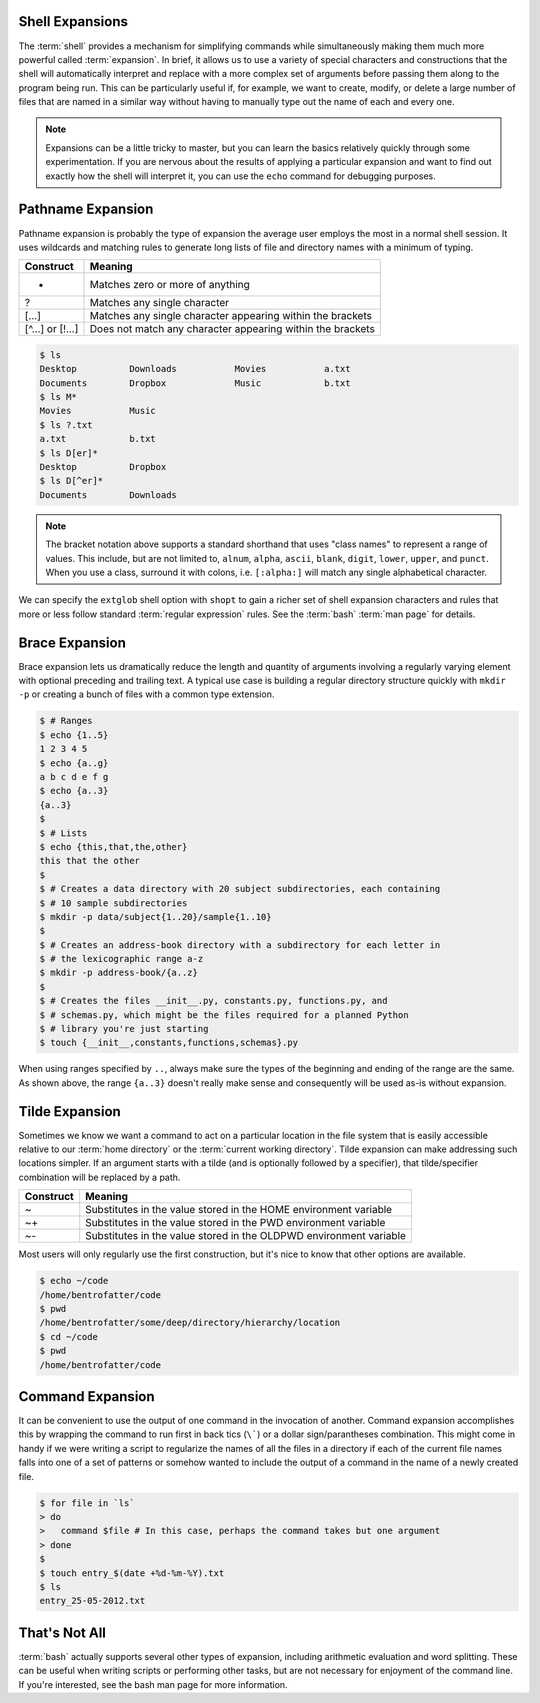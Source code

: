 Shell Expansions
================

The :term:`shell` provides a mechanism for simplifying commands while
simultaneously making them much more powerful called :term:`expansion`.  In
brief, it allows us to use a variety of special characters and constructions
that the shell will automatically interpret and replace with a more complex set
of arguments before passing them along to the program being run.  This can be
particularly useful if, for example, we want to create, modify, or delete a
large number of files that are named in a similar way without having to
manually type out the name of each and every one.

.. note::

   Expansions can be a little tricky to master, but you can learn the basics
   relatively quickly through some experimentation.  If you are nervous about
   the results of applying a particular expansion and want to find out exactly
   how the shell will interpret it, you can use the ``echo`` command for
   debugging purposes.

Pathname Expansion
==================

Pathname expansion is probably the type of expansion the average user employs
the most in a normal shell session.  It uses wildcards and matching rules to
generate long lists of file and directory names with a minimum of typing.

================ ==============================================================
Construct        Meaning
================ ==============================================================
*                Matches zero or more of anything
?                Matches any single character
[...]            Matches any single character appearing within the brackets
[^...] or [!...] Does not match any character appearing within the brackets
================ ==============================================================

.. code-block::

   $ ls
   Desktop          Downloads           Movies           a.txt
   Documents        Dropbox             Music            b.txt
   $ ls M*
   Movies           Music
   $ ls ?.txt
   a.txt            b.txt
   $ ls D[er]*
   Desktop          Dropbox
   $ ls D[^er]*
   Documents        Downloads

.. note::

   The bracket notation above supports a standard shorthand that uses "class
   names" to represent a range of values.  This include, but are not limited
   to, ``alnum``, ``alpha``, ``ascii``, ``blank``, ``digit``, ``lower``,
   ``upper``, and ``punct``.  When you use a class, surround it with colons,
   i.e. ``[:alpha:]`` will match any single alphabetical character.

We can specify the ``extglob`` shell option with ``shopt`` to gain a richer
set of shell expansion characters and rules that more or less follow standard
:term:`regular expression` rules.  See the :term:`bash` :term:`man page` for
details.

Brace Expansion
===============

Brace expansion lets us dramatically reduce the length and quantity of
arguments involving a regularly varying element with optional preceding and
trailing text.  A typical use case is building a regular directory structure
quickly with ``mkdir -p`` or creating a bunch of files with a common type
extension.

.. code-block::

   $ # Ranges
   $ echo {1..5}
   1 2 3 4 5
   $ echo {a..g}
   a b c d e f g
   $ echo {a..3}
   {a..3}
   $ 
   $ # Lists
   $ echo {this,that,the,other}
   this that the other
   $ 
   $ # Creates a data directory with 20 subject subdirectories, each containing
   $ # 10 sample subdirectories
   $ mkdir -p data/subject{1..20}/sample{1..10}
   $ 
   $ # Creates an address-book directory with a subdirectory for each letter in
   $ # the lexicographic range a-z
   $ mkdir -p address-book/{a..z}
   $ 
   $ # Creates the files __init__.py, constants.py, functions.py, and
   $ # schemas.py, which might be the files required for a planned Python
   $ # library you're just starting
   $ touch {__init__,constants,functions,schemas}.py

When using ranges specified by ``..``, always make sure the types of the
beginning and ending of the range are the same.  As shown above, the range
``{a..3}`` doesn't really make sense and consequently will be used as-is
without expansion.

Tilde Expansion
===============

Sometimes we know we want a command to act on a particular location in the
file system that is easily accessible relative to our :term:`home directory`
or the :term:`current working directory`.  Tilde expansion can make addressing
such locations simpler.  If an argument starts with a tilde (and is optionally
followed by a specifier), that tilde/specifier combination will be replaced by
a path.

========= ====================================================================
Construct Meaning
========= ====================================================================
~         Substitutes in the value stored in the HOME environment variable
~+        Substitutes in the value stored in the PWD environment variable
~-        Substitutes in the value stored in the OLDPWD environment variable
========= ====================================================================

Most users will only regularly use the first construction, but it's nice to
know that other options are available.

.. code-block::

   $ echo ~/code
   /home/bentrofatter/code
   $ pwd
   /home/bentrofatter/some/deep/directory/hierarchy/location
   $ cd ~/code
   $ pwd
   /home/bentrofatter/code
   

Command Expansion
=================

It can be convenient to use the output of one command in the invocation of
another.  Command expansion accomplishes this by wrapping the command to run
first in back tics (``\```) or a dollar sign/parantheses combination.  This
might come in handy if we were writing a script to regularize the names of all
the files in a directory if each of the current file names falls into one of
a set of patterns or somehow wanted to include the output of a command in the
name of a newly created file.

.. code-block::

   $ for file in `ls`
   > do
   >   command $file # In this case, perhaps the command takes but one argument
   > done
   $
   $ touch entry_$(date +%d-%m-%Y).txt
   $ ls
   entry_25-05-2012.txt


That's Not All
==============

:term:`bash` actually supports several other types of expansion, including
arithmetic evaluation and word splitting.  These can be useful when writing
scripts or performing other tasks, but are not necessary for enjoyment of the
command line.  If you're interested, see the bash man page for more
information.

